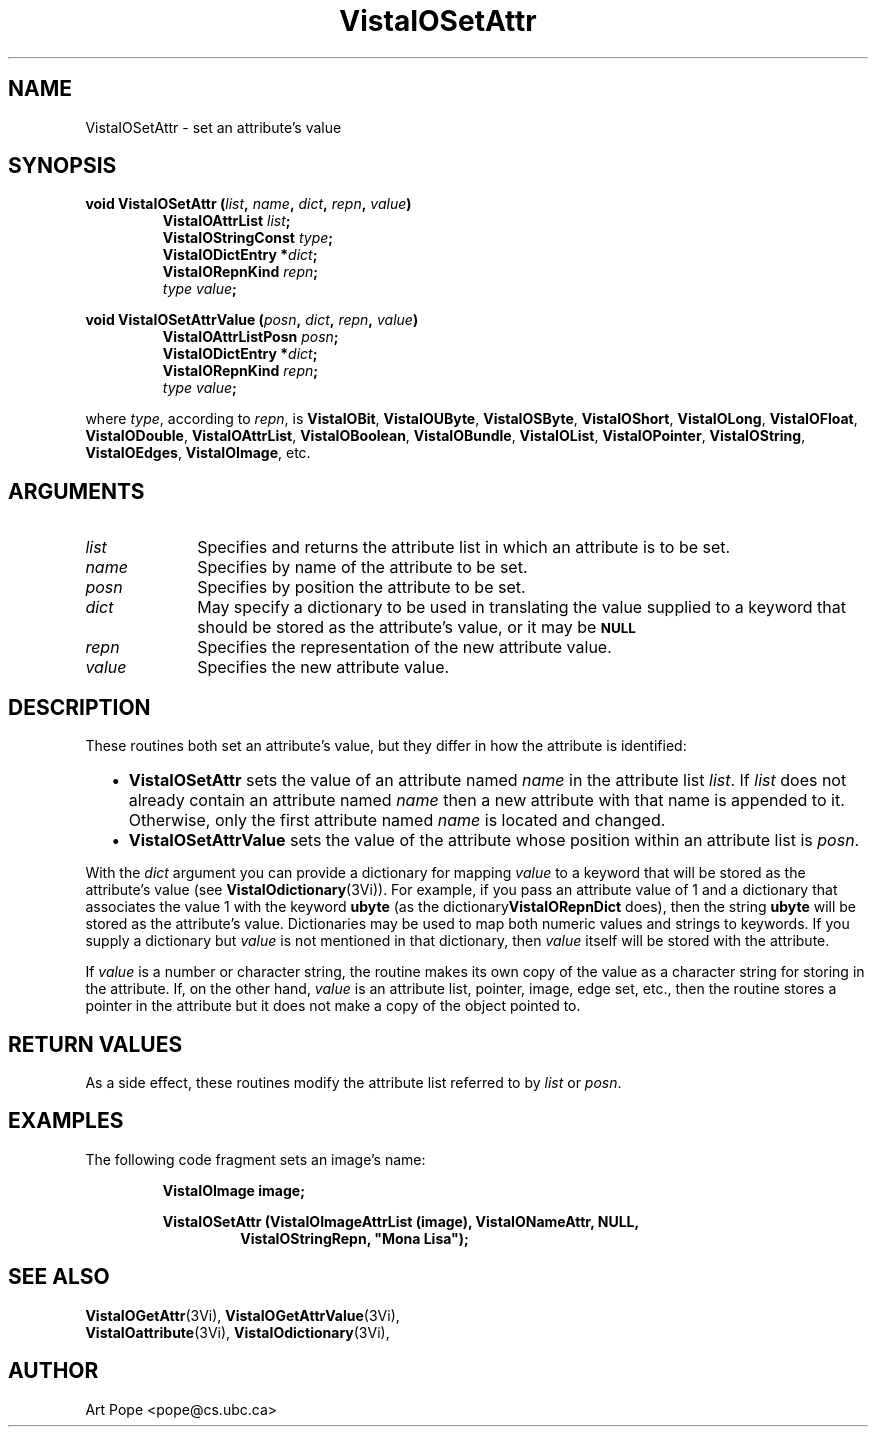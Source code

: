 .ds VistaIOn 2.1
.TH VistaIOSetAttr 3Vi "24 April 1993" "Vista VistaIOersion \*(VistaIOn"
.SH NAME
VistaIOSetAttr \- set an attribute's value
.SH SYNOPSIS
.nf
.ft B
void VistaIOSetAttr (\fIlist\fP, \fIname\fP, \fIdict\fP, \fIrepn\fP, \fIvalue\fP)
.RS
VistaIOAttrList \fIlist\fP;
VistaIOStringConst \fItype\fP;
VistaIODictEntry *\fIdict\fP;
VistaIORepnKind \fIrepn\fP;
\fItype value\fP;
.RE
.PP
.ft B
void VistaIOSetAttrValue (\fIposn\fP, \fIdict\fP, \fIrepn\fP, \fIvalue\fP)
.RS
VistaIOAttrListPosn \fIposn\fP;
VistaIODictEntry *\fIdict\fP;
VistaIORepnKind \fIrepn\fP;
\fItype value\fP;
.RE
.PP
.fi
where \fItype\fP, according to \fIrepn\fP, is \fBVistaIOBit\fP, \fBVistaIOUByte\fP,
\fBVistaIOSByte\fP, \fBVistaIOShort\fP, \fBVistaIOLong\fP, \fBVistaIOFloat\fP, \fBVistaIODouble\fP,
\fBVistaIOAttrList\fP, \fBVistaIOBoolean\fP, \fBVistaIOBundle\fP, \fBVistaIOList\fP,
\fBVistaIOPointer\fP, \fBVistaIOString\fP, \fBVistaIOEdges\fP, \fBVistaIOImage\fP, etc.
.SH ARGUMENTS
.IP \fIlist\fP 10n
Specifies and returns the attribute list in which an attribute
is to be set.
.IP \fIname\fP
Specifies by name of the attribute to be set.
.IP \fIposn\fP
Specifies by position the attribute to be set.
.IP \fIdict\fP
May specify a dictionary to be used in translating the value supplied
to a keyword that should be stored as the attribute's value, or it may be
.SB NULL\c
.
.IP \fIrepn\fP
Specifies the representation of the new attribute value.
.IP \fIvalue\fP
Specifies the new attribute value.
.SH DESCRIPTION
These routines both set an attribute's value, but they differ in how the 
attribute is identified:
.RS 2n
.IP \(bu 2n
\fBVistaIOSetAttr\fP sets the value of an attribute named \fIname\fP in the 
attribute list \fIlist\fP. If \fIlist\fP does not already contain an 
attribute named \fIname\fP then a new attribute with that name is appended 
to it. Otherwise, only the first attribute named \fIname\fP is located and 
changed.
.IP \(bu
\fBVistaIOSetAttrValue\fP sets the value of the attribute whose position within 
an attribute list is \fIposn\fP.
.RE
.PP
With the \fIdict\fP argument you can provide a dictionary for mapping 
\fIvalue\fP to a keyword that will be stored as the attribute's value (see 
\fBVistaIOdictionary\fP(3Vi)). For example, if you pass an attribute value of 1 
and a dictionary that associates the value 1 with the keyword \fBubyte\fP 
(as the dictionary\fBVistaIORepnDict\fP does), then the string \fBubyte\fP will 
be stored as the attribute's value. Dictionaries may be used to map both 
numeric values and strings to keywords. If you supply a dictionary but 
\fIvalue\fP is not mentioned in that dictionary, then \fIvalue\fP itself 
will be stored with the attribute. 
.PP
If \fIvalue\fP is a number or character string, the routine makes its own
copy of the value as a character string for storing in the attribute. If,
on the other hand, \fIvalue\fP is an attribute list, pointer, image, edge
set, etc., then the routine stores a pointer in the attribute but it does
not make a copy of the object pointed to.
.SH "RETURN VALUES"
As a side effect, these routines modify the attribute list referred to by
\fIlist\fP or \fIposn\fP.
.SH EXAMPLES
The following code fragment sets an image's name:
.PP
.nf
.RS
.B VistaIOImage image;
.PP
.ft B
VistaIOSetAttr (VistaIOImageAttrList (image), VistaIONameAttr, NULL,
.RS
VistaIOStringRepn, "Mona Lisa");
.RE
.RE
.fi
.SH "SEE ALSO"
.na
.nh
.BR VistaIOGetAttr (3Vi),
.BR VistaIOGetAttrValue (3Vi),
.br
.BR VistaIOattribute (3Vi),
.BR VistaIOdictionary (3Vi),

.ad
.hy
.SH AUTHOR
Art Pope <pope@cs.ubc.ca>
